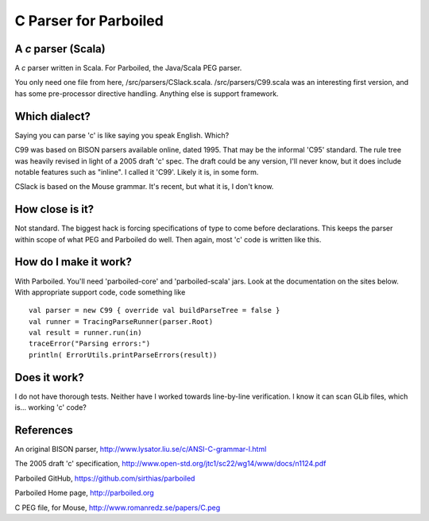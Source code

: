 ======================
C Parser for Parboiled
======================

A `c` parser (Scala)
--------------------
A `c` parser written in Scala. For Parboiled, the Java/Scala PEG parser.

You only need one file from here, /src/parsers/CSlack.scala. /src/parsers/C99.scala was an interesting first version, and has some pre-processor directive handling. Anything else is support framework.


Which dialect?
--------------
Saying you can parse 'c' is like saying you speak English. Which?

C99 was based on BISON parsers available online, dated 1995. That may be the informal 'C95' standard. The rule tree was heavily revised in light of a 2005 draft 'c' spec. The draft could be any version, I'll never know, but it does include notable features such as "inline". I called it 'C99'. Likely it is, in some form.

CSlack is based on the Mouse grammar. It's recent, but what it is, I don't know.


How close is it?
----------------
Not standard. The biggest hack is forcing specifications of type to come before declarations. This keeps the parser within scope of what PEG and Parboiled do well. Then again, most 'c' code is written like this.


How do I make it work?
----------------------
With Parboiled. You'll need 'parboiled-core' and 'parboiled-scala' jars. Look at the documentation on the sites below. With appropriate support code, code something like ::

    val parser = new C99 { override val buildParseTree = false }
    val runner = TracingParseRunner(parser.Root)
    val result = runner.run(in)
    traceError("Parsing errors:")
    println( ErrorUtils.printParseErrors(result))


Does it work?
-------------
I do not have thorough tests. Neither have I worked towards line-by-line verification. I know it can scan GLib files, which is... working 'c' code?

 
References
----------------

An original BISON parser,
http://www.lysator.liu.se/c/ANSI-C-grammar-l.html

The 2005 draft 'c' specification,
http://www.open-std.org/jtc1/sc22/wg14/www/docs/n1124.pdf

Parboiled GitHub,
https://github.com/sirthias/parboiled

Parboiled Home page,
http://parboiled.org

C PEG file, for Mouse,
http://www.romanredz.se/papers/C.peg

